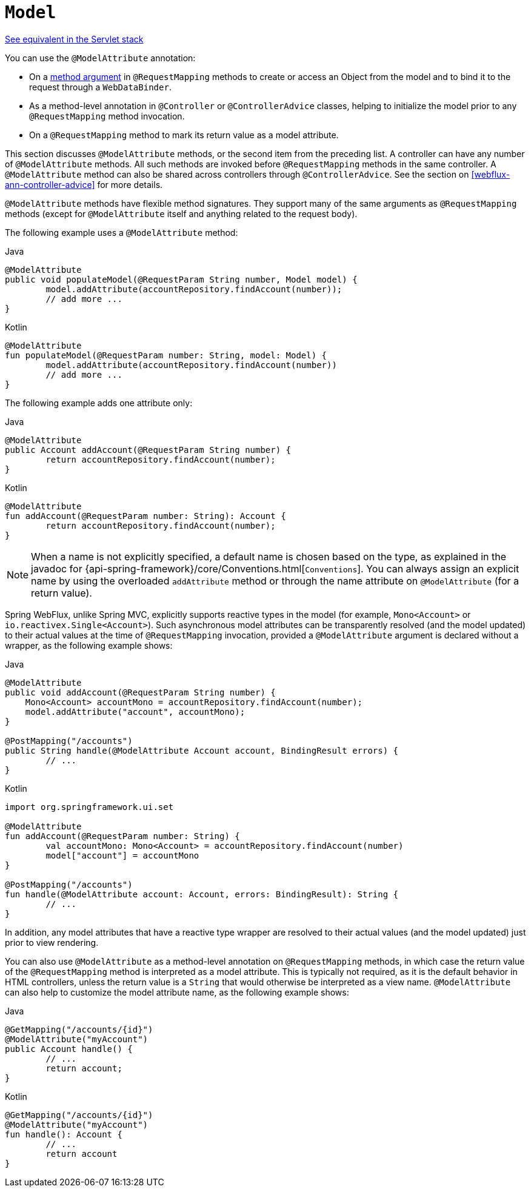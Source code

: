 [[webflux-ann-modelattrib-methods]]
= `Model`

[.small]#<<web.adoc#mvc-ann-modelattrib-methods, See equivalent in the Servlet stack>>#

You can use the `@ModelAttribute` annotation:

* On a <<webflux-ann-modelattrib-method-args, method argument>> in `@RequestMapping` methods
to create or access an Object from the model and to bind it to the request through a
`WebDataBinder`.
* As a method-level annotation in `@Controller` or `@ControllerAdvice` classes, helping
to initialize the model prior to any `@RequestMapping` method invocation.
* On a `@RequestMapping` method to mark its return value as a model attribute.

This section discusses `@ModelAttribute` methods, or the second item from the preceding list.
A controller can have any number of `@ModelAttribute` methods. All such methods are
invoked before `@RequestMapping` methods in the same controller. A `@ModelAttribute`
method can also be shared across controllers through `@ControllerAdvice`. See the section on
<<webflux-ann-controller-advice>> for more details.

`@ModelAttribute` methods have flexible method signatures. They support many of the same
arguments as `@RequestMapping` methods (except for `@ModelAttribute` itself and anything
related to the request body).

The following example uses a `@ModelAttribute` method:

[source,java,indent=0,subs="verbatim,quotes",role="primary"]
.Java
----
	@ModelAttribute
	public void populateModel(@RequestParam String number, Model model) {
		model.addAttribute(accountRepository.findAccount(number));
		// add more ...
	}
----
[source,kotlin,indent=0,subs="verbatim,quotes",role="secondary"]
.Kotlin
----
	@ModelAttribute
	fun populateModel(@RequestParam number: String, model: Model) {
		model.addAttribute(accountRepository.findAccount(number))
		// add more ...
	}
----

The following example adds one attribute only:

[source,java,indent=0,subs="verbatim,quotes",role="primary"]
.Java
----
	@ModelAttribute
	public Account addAccount(@RequestParam String number) {
		return accountRepository.findAccount(number);
	}
----
[source,kotlin,indent=0,subs="verbatim,quotes",role="secondary"]
.Kotlin
----
	@ModelAttribute
	fun addAccount(@RequestParam number: String): Account {
		return accountRepository.findAccount(number);
	}
----

NOTE: When a name is not explicitly specified, a default name is chosen based on the type,
as explained in the javadoc for {api-spring-framework}/core/Conventions.html[`Conventions`].
You can always assign an explicit name by using the overloaded `addAttribute` method or
through the name attribute on `@ModelAttribute` (for a return value).

Spring WebFlux, unlike Spring MVC, explicitly supports reactive types in the model
(for example, `Mono<Account>` or `io.reactivex.Single<Account>`). Such asynchronous model
attributes can be transparently resolved (and the model updated) to their actual values
at the time of `@RequestMapping` invocation, provided a `@ModelAttribute` argument is
declared without a wrapper, as the following example shows:

[source,java,indent=0,subs="verbatim,quotes",role="primary"]
.Java
----
	@ModelAttribute
	public void addAccount(@RequestParam String number) {
	    Mono<Account> accountMono = accountRepository.findAccount(number);
	    model.addAttribute("account", accountMono);
	}

	@PostMapping("/accounts")
	public String handle(@ModelAttribute Account account, BindingResult errors) {
		// ...
	}
----
[source,kotlin,indent=0,subs="verbatim,quotes",role="secondary"]
.Kotlin
----
	import org.springframework.ui.set

	@ModelAttribute
	fun addAccount(@RequestParam number: String) {
		val accountMono: Mono<Account> = accountRepository.findAccount(number)
		model["account"] = accountMono
	}

	@PostMapping("/accounts")
	fun handle(@ModelAttribute account: Account, errors: BindingResult): String {
		// ...
	}
----


In addition, any model attributes that have a reactive type wrapper are resolved to their
actual values (and the model updated) just prior to view rendering.

You can also use `@ModelAttribute` as a method-level annotation on `@RequestMapping`
methods, in which case the return value of the `@RequestMapping` method is interpreted as a
model attribute. This is typically not required, as it is the default behavior in HTML
controllers, unless the return value is a `String` that would otherwise be interpreted
as a view name. `@ModelAttribute` can also help to customize the model attribute name,
as the following example shows:

[source,java,indent=0,subs="verbatim,quotes",role="primary"]
.Java
----
	@GetMapping("/accounts/{id}")
	@ModelAttribute("myAccount")
	public Account handle() {
		// ...
		return account;
	}
----
[source,kotlin,indent=0,subs="verbatim,quotes",role="secondary"]
.Kotlin
----
	@GetMapping("/accounts/{id}")
	@ModelAttribute("myAccount")
	fun handle(): Account {
		// ...
		return account
	}
----



